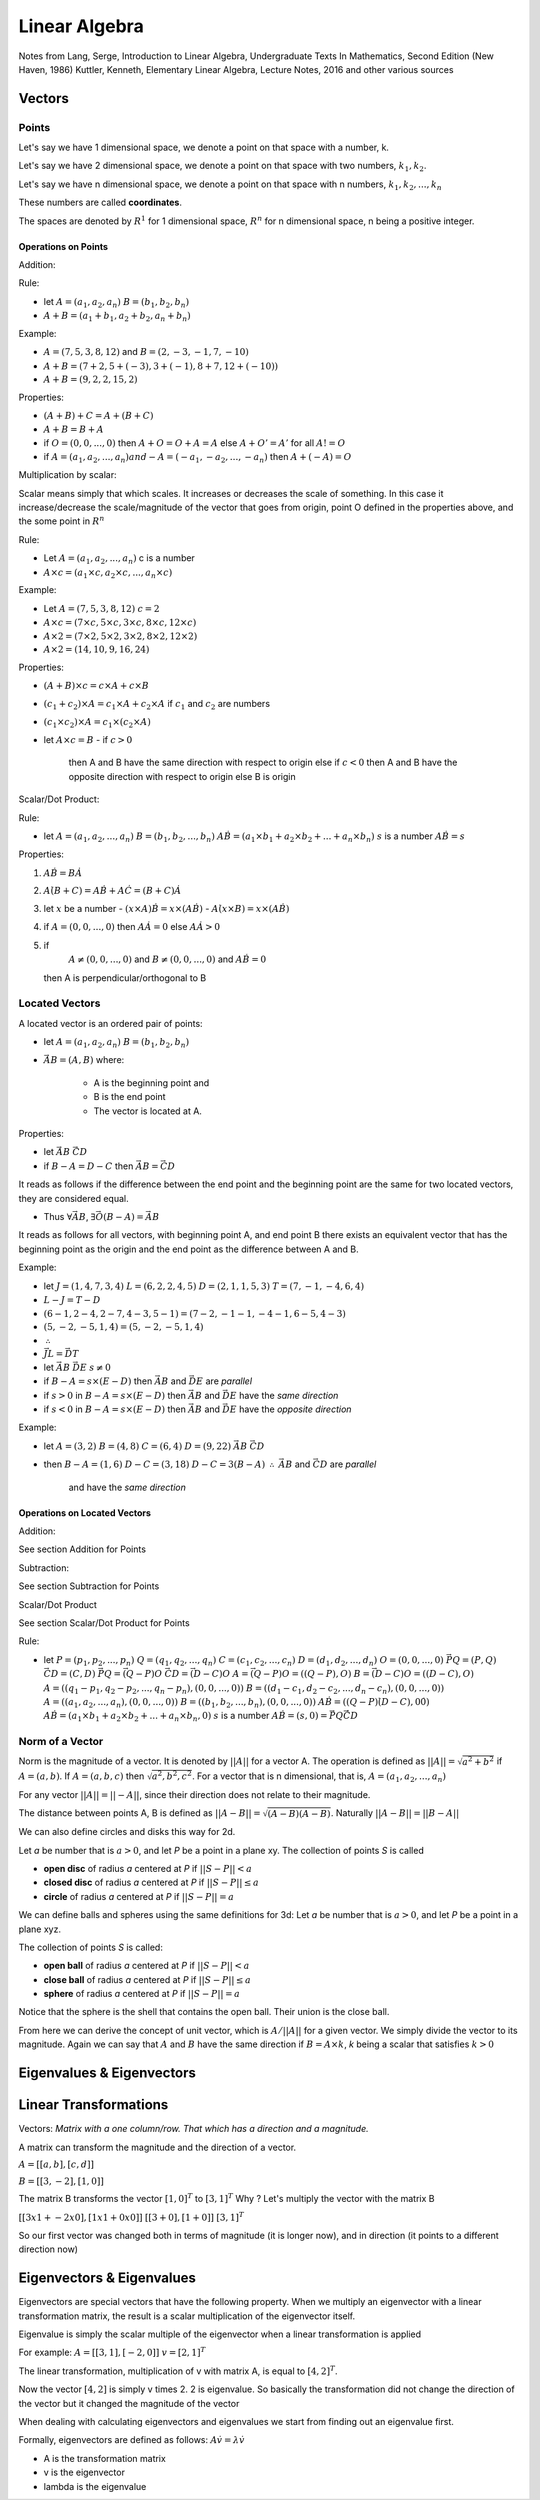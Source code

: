###############
Linear Algebra
###############

Notes from 
Lang, Serge, Introduction to Linear Algebra, Undergraduate Texts In Mathematics, Second Edition (New Haven, 1986)
Kuttler, Kenneth, Elementary Linear Algebra, Lecture Notes, 2016
and other various sources

Vectors
========

Points
-------

Let's say we have 1 dimensional space, we denote a point on that space with a
number, k.

Let's say we have 2 dimensional space, we denote a point on that space with
two numbers, :math:`k_1, k_2`.

Let's say we have n dimensional space, we denote a point on that space with n
numbers, :math:`k_1, k_2, ... , k_n`

These numbers are called **coordinates**.

The spaces are denoted by :math:`R^1` for 1 dimensional space, :math:`R^n` for
n dimensional space, n being a positive integer.

Operations on Points
*********************

Addition: 

Rule:

- let 
  :math:`A = (a_1, a_2, a_n)`  
  :math:`B = (b_1, b_2, b_n)`

- :math:`A + B = (a_1 + b_1, a_2 + b_2, a_n + b_n)`

Example:

- :math:`A = (7,5,3,8,12)` and :math:`B = (2,-3,-1,7,-10)`
- :math:`A + B = (7+2, 5+(-3), 3+(-1), 8+7, 12+(-10))`
- :math:`A + B = (9, 2, 2, 15, 2)`

Properties:

- :math:`(A+B) + C = A + (B+C)`
- :math:`A+B = B + A`
- if :math:`O = (0,0, ..., 0)` 
  then :math:`A + O = O + A = A`
  else :math:`A + O' = A'` for all :math:`A != O`
- if :math:`A = (a_1, a_2, ..., a_n) and -A = (-a_1, -a_2, ..., -a_n)`
  then :math:`A + (-A) = O`

Multiplication by scalar:

Scalar means simply that which scales. It increases or decreases the scale of
something. In this case it increase/decrease the scale/magnitude of the vector
that goes from origin, point O defined in the properties above, and the some
point in :math:`R^n`

Rule:

- Let :math:`A = (a_1, a_2, ..., a_n)` c is a number

- :math:`A \times c = (a_1 \times c, a_2 \times c, ..., a_n \times c)`


Example:

- Let :math:`A = (7,5,3,8,12)`
  :math:`c = 2`

- :math:`A \times c = (7 \times c, 5 \times c, 3 \times c, 8 \times c, 12 \times c)`
- :math:`A \times 2 = (7 \times 2, 5 \times 2, 3 \times 2, 8 \times 2, 12 \times 2)`
- :math:`A \times 2 = (14, 10, 9, 16, 24)`

Properties:

- :math:`(A + B) \times c = c \times A + c \times B`
- :math:`(c_1 + c_2) \times A = c_1 \times A + c_2 \times A` if :math:`c_1`
  and :math:`c_2` are numbers
- :math:`(c_1 \times c_2) \times A = c_1 \times (c_2 \times A)`

- let :math:`A \times c = B`
  - if :math:`c > 0`
    then A and B have the same direction with respect to origin
    else if :math:`c < 0`
    then A and B have the opposite direction with respect to origin
    else B is origin

Scalar/Dot Product:

Rule:

- let
  :math:`A = (a_1, a_2, ..., a_n)`
  :math:`B = (b_1, b_2, ..., b_n)`
  :math:`A \dot B = (a_1{\times}b_1 + a_2{\times}b_2 + ... + a_n{\times}b_n)`
  :math:`s` is a number
  :math:`A \dot B = s`

Properties:

1. :math:`A \dot B = B \dot A`

2. :math:`A \dot (B + C) = A \dot B + A \dot C = (B + C) \dot A`

3. let :math:`x` be a number
   - :math:`(x \times A) \dot B = x \times (A \dot B)`
   - :math:`A \dot (x \times B) = x \times (A \dot B)`

4. if :math:`A = (0, 0, ..., 0)`
   then :math:`A \dot A = 0`
   else :math:`A \dot A > 0`

5. if 
     :math:`A \not = (0, 0, ..., 0)` and 
     :math:`B \not = (0, 0, ..., 0)` and
     :math:`A \dot B = 0`
   then A is perpendicular/orthogonal to B


Located Vectors
---------------

A located vector is an ordered pair of points:

- let 
  :math:`A = (a_1, a_2, a_n)`  
  :math:`B = (b_1, b_2, b_n)`

- :math:`\vec{AB} = (A, B)`
  where:
    - A is the beginning point and
    - B is the end point
    - The vector is located at A.

Properties:

- let
  :math:`\vec{AB}`
  :math:`\vec{CD}`

- if :math:`B - A = D - C`
  then :math:`\vec{AB} = \vec{CD}`

It reads as follows if the difference between the end point and the beginning
point are the same for two located vectors, they are considered equal.

- Thus :math:`\forall \vec{AB}`, :math:`\exists \vec{O(B-A)} = \vec{AB}`

It reads as follows for all vectors, with beginning point A, and end point B
there exists an equivalent vector that has the beginning point as the origin 
and the end point as the difference between A and B.

Example:

- let
  :math:`J = ( 1,4,7,3,4)`
  :math:`L = ( 6,2,2,4,5)`
  :math:`D = ( 2,1,1,5,3)`
  :math:`T = ( 7,-1,-4,6,4)`

- :math:`L - J = T - D`
- :math:`(6-1, 2-4, 2-7, 4-3, 5-1) = (7-2, -1-1, -4-1, 6-5, 4-3)`
- :math:`(5, -2, -5, 1, 4) = (5, -2, -5, 1, 4)`
- :math:`\therefore`
- :math:`\vec{JL} = \vec{DT}`

- let
  :math:`\vec{AB}`
  :math:`\vec{DE}`
  :math:`s \not = 0`

- if :math:`B - A = s \times (E - D)`
  then :math:`\vec{AB}` and :math:`\vec{DE}` are *parallel*

- if :math:`s > 0` in :math:`B - A = s \times (E - D)`
  then :math:`\vec{AB}` and :math:`\vec{DE}` have the *same direction*

- if :math:`s < 0` in :math:`B - A = s \times (E - D)`
  then :math:`\vec{AB}` and :math:`\vec{DE}` have the *opposite direction*

Example:

- let 
  :math:`A = (3, 2)`
  :math:`B = (4, 8)`
  :math:`C = (6, 4)`
  :math:`D = (9, 22)`
  :math:`\vec{AB}`
  :math:`\vec{CD}`

- then
  :math:`B - A = (1, 6)`
  :math:`D - C = (3, 18)`
  :math:`D - C = 3 ( B - A )`
  :math:`\therefore`
  :math:`\vec{AB}` and :math:`\vec{CD}` are *parallel*
    and have the *same direction*

Operations on Located Vectors
******************************

Addition:

See section Addition for Points

Subtraction:

See section Subtraction for Points

Scalar/Dot Product

See section Scalar/Dot Product for Points

Rule:

- let 
  :math:`P = (p_1, p_2, ..., p_n)`
  :math:`Q = (q_1, q_2, ..., q_n)`
  :math:`C = (c_1, c_2, ..., c_n)`
  :math:`D = (d_1, d_2, ..., d_n)`
  :math:`O = (0, 0, ..., 0)`
  :math:`\vec{PQ} = (P, Q)`
  :math:`\vec{CD} = (C, D)`
  :math:`\vec{PQ} = \vec{(Q-P)O}`
  :math:`\vec{CD} = \vec{(D-C)O}`
  :math:`A = \vec{(Q-P)O} = ((Q-P), O)`
  :math:`B = \vec{(D-C)O} = ((D-C), O)`
  :math:`A = ((q_1 - p_1, q_2 - p_2, ..., q_n - p_n), (0, 0, ..., 0))`
  :math:`B = ((d_1 - c_1, d_2 - c_2, ..., d_n - c_n), (0, 0, ..., 0))`
  :math:`A = ((a_1, a_2, ..., a_n), (0, 0, ..., 0))`
  :math:`B = ((b_1, b_2, ..., b_n), (0, 0, ..., 0))`
  :math:`A \dot B = ((Q - P) \dot (D - C), 0 \dot 0)`
  :math:`A \dot B = (a_1{\times}b_1 + a_2{\times}b_2 + ... + a_n{\times}b_n, 0)`
  :math:`s` is a number
  :math:`A \dot B = (s, 0) = \vec{PQ} \dot \vec{CD}`


Norm of a Vector
----------------

Norm is the magnitude of a vector. It is denoted by :math:`||A||` for a vector
A. The operation is defined as :math:`||A|| = \sqrt{a^2 + b^2}` if :math:`A =
(a, b)`. If :math:`A = (a,b,c)` then :math:`\sqrt{a^2, b^2, c^2}`.
For a vector that is n dimensional, that is, :math:`A = (a_1, a_2, ..., a_n)`

For any vector :math:`||A|| = ||-A||`, since their direction does not relate
to their magnitude.

The distance between points A, B is defined as :math:`||A-B|| =
\sqrt{(A-B){\dot}(A-B)}`. Naturally :math:`||A-B||=||B-A||`

We can also define circles and disks this way for 2d.

Let *a* be number that is :math:`a > 0`, and let *P* be a point in a plane
xy. The collection of points *S* is called

- **open disc** of radius *a* centered at *P* if :math:`||S-P|| < a`
- **closed disc** of radius *a* centered at *P* if :math:`||S-P|| ≤ a`
- **circle** of radius *a* centered at *P* if :math:`||S-P|| = a`

We can define balls and spheres using the same definitions for 3d:
Let *a* be number that is :math:`a > 0`, and let *P* be a point in a plane
xyz.

The collection of points *S* is called:

- **open ball** of radius *a* centered at *P* if :math:`||S-P|| < a`
- **close ball** of radius *a* centered at *P* if :math:`||S-P|| ≤ a`
- **sphere** of radius *a* centered at *P* if :math:`||S-P|| = a`

Notice that the sphere is the shell that contains the open ball. Their union
is the close ball.

From here we can derive the concept of unit vector, which is :math:`A / ||A||`
for a given vector. We simply divide the vector to its magnitude.
Again we can say that :math:`A` and :math:`B` have the same direction if
:math:`B = A \times k`, *k* being a scalar that satisfies :math:`k>0`


Eigenvalues & Eigenvectors
===========================

Linear Transformations
=======================

Vectors: `Matrix with a one column/row. That which has a direction and a
magnitude.`

A matrix can transform the magnitude and the direction of a vector.

:math:`A = [[a,b],[c,d]]`

:math:`B = [[3,-2],[1,0]]`

The matrix B transforms the vector :math:`[1,0]^T` to :math:`[3,1]^T`
Why ? Let's multiply the vector with the matrix B

:math:`[[3x1 + -2x0],[ 1x1 + 0x0]]`
:math:`[[3+0],[1+0]]`
:math:`[3,1]^T`

So our first vector was changed both in terms of magnitude (it is longer now),
and in direction (it points to a different direction now)


Eigenvectors & Eigenvalues
===========================

Eigenvectors are special vectors that have the following property.
When we multiply an eigenvector with a linear transformation matrix, the
result is a scalar multiplication of the eigenvector itself.

Eigenvalue is simply the scalar multiple of the eigenvector when a linear
transformation is applied

For example:
:math:`A = [[3,1], [-2,0]]`
:math:`v = [2,1]^T`

The linear transformation, multiplication of v with matrix A, is equal to
:math:`[4,2]^T`.

Now the vector :math:`[4,2]` is simply v times 2.
2 is eigenvalue. So basically the transformation did not change the direction
of the vector but it changed the magnitude of the vector

When dealing with calculating eigenvectors and eigenvalues we start from
finding out an eigenvalue first.

Formally, eigenvectors are defined as follows:
:math:`A \dot v = \lambda \dot v`

- A is the transformation matrix
- v is the eigenvector
- lambda is the eigenvalue
